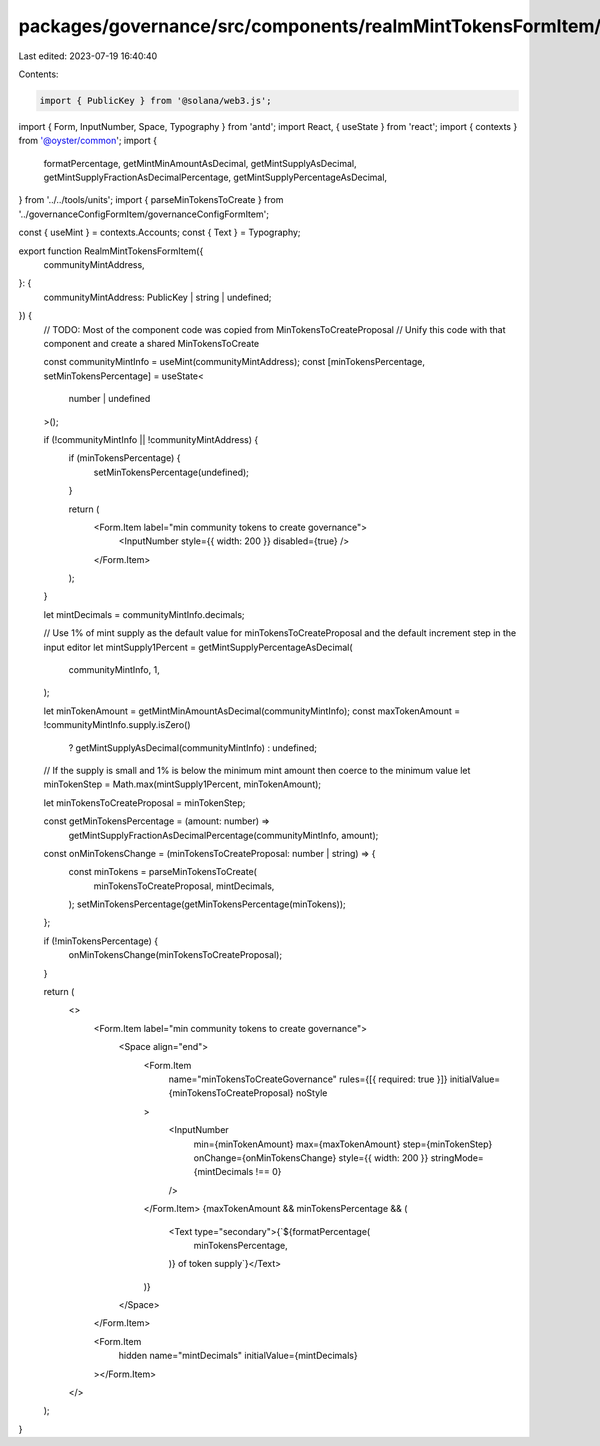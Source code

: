 packages/governance/src/components/realmMintTokensFormItem/realmMintTokensFormItem.tsx
======================================================================================

Last edited: 2023-07-19 16:40:40

Contents:

.. code-block:: tsx

    import { PublicKey } from '@solana/web3.js';
import { Form, InputNumber, Space, Typography } from 'antd';
import React, { useState } from 'react';
import { contexts } from '@oyster/common';
import {
  formatPercentage,
  getMintMinAmountAsDecimal,
  getMintSupplyAsDecimal,
  getMintSupplyFractionAsDecimalPercentage,
  getMintSupplyPercentageAsDecimal,
} from '../../tools/units';
import { parseMinTokensToCreate } from '../governanceConfigFormItem/governanceConfigFormItem';

const { useMint } = contexts.Accounts;
const { Text } = Typography;

export function RealmMintTokensFormItem({
  communityMintAddress,
}: {
  communityMintAddress: PublicKey | string | undefined;
}) {
  // TODO: Most of the component code was copied from MinTokensToCreateProposal
  // Unify this code with that component and create a shared MinTokensToCreate

  const communityMintInfo = useMint(communityMintAddress);
  const [minTokensPercentage, setMinTokensPercentage] = useState<
    number | undefined
  >();

  if (!communityMintInfo || !communityMintAddress) {
    if (minTokensPercentage) {
      setMinTokensPercentage(undefined);
    }

    return (
      <Form.Item label="min community tokens to create governance">
        <InputNumber style={{ width: 200 }} disabled={true} />
      </Form.Item>
    );
  }

  let mintDecimals = communityMintInfo.decimals;

  // Use 1% of mint supply as the default value for minTokensToCreateProposal and the default increment step in the input editor
  let mintSupply1Percent = getMintSupplyPercentageAsDecimal(
    communityMintInfo,
    1,
  );

  let minTokenAmount = getMintMinAmountAsDecimal(communityMintInfo);
  const maxTokenAmount = !communityMintInfo.supply.isZero()
    ? getMintSupplyAsDecimal(communityMintInfo)
    : undefined;

  // If the supply is small and 1% is below the minimum mint amount then coerce to the minimum value
  let minTokenStep = Math.max(mintSupply1Percent, minTokenAmount);

  let minTokensToCreateProposal = minTokenStep;

  const getMinTokensPercentage = (amount: number) =>
    getMintSupplyFractionAsDecimalPercentage(communityMintInfo, amount);

  const onMinTokensChange = (minTokensToCreateProposal: number | string) => {
    const minTokens = parseMinTokensToCreate(
      minTokensToCreateProposal,
      mintDecimals,
    );
    setMinTokensPercentage(getMinTokensPercentage(minTokens));
  };

  if (!minTokensPercentage) {
    onMinTokensChange(minTokensToCreateProposal);
  }

  return (
    <>
      <Form.Item label="min community tokens to create governance">
        <Space align="end">
          <Form.Item
            name="minTokensToCreateGovernance"
            rules={[{ required: true }]}
            initialValue={minTokensToCreateProposal}
            noStyle
          >
            <InputNumber
              min={minTokenAmount}
              max={maxTokenAmount}
              step={minTokenStep}
              onChange={onMinTokensChange}
              style={{ width: 200 }}
              stringMode={mintDecimals !== 0}
            />
          </Form.Item>
          {maxTokenAmount && minTokensPercentage && (
            <Text type="secondary">{`${formatPercentage(
              minTokensPercentage,
            )} of token supply`}</Text>
          )}
        </Space>
      </Form.Item>

      <Form.Item
        hidden
        name="mintDecimals"
        initialValue={mintDecimals}
      ></Form.Item>
    </>
  );
}


